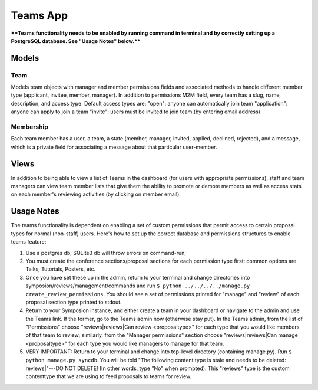 Teams App
==========

****Teams functionality needs to be enabled by running command in terminal and by correctly setting up a PostgreSQL database. See "Usage Notes" below.****

Models
------


Team
~~~~~~

Models team objects with manager and member permissions fields and associated methods to handle different member type (applicant, invitee, member, manager). In addition to permissions M2M field, every team has a slug, name, description, and access type. Default access types are: "open": anyone can automatically join team
"application": anyone can apply to join a team
"invite": users must be invited to join team (by entering email address)


Membership
~~~~~~~~~~~~

Each team member has a user, a team, a state (member, manager, invited, applied, declined, rejected), and a message, which is a private field for associating a message about that particular user-member.



Views
------

In addition to being able to view a list of Teams in the dashboard (for users with appropriate permissions), staff and team managers can view team member lists that give them the ability to promote or demote members as well as access stats on each member's reviewing activities (by clicking on member email).



Usage Notes
--------------------------

The teams functionality is dependent on enabling a set of custom permissions that permit access to certain proposal types for normal (non-staff) users. Here's how to set up the correct database and permissions structures to enable teams feature:

1. Use a postgres db; SQLite3 db will throw errors on command-run;

2. You must create the conference sections/proposal sections for each permission type first: common options are Talks, Tutorials, Posters, etc.

3. Once you have set these up in the admin, return to your terminal and change directories into symposion/reviews/management/commands and run ``$ python ../../../../manage.py create_review_permissions``. You should see a set of permissions printed for "manage" and "review" of each proposal section type printed to stdout.

4. Return to your Symposion instance, and either create a team in your dashboard or navigate to the admin and use the Teams link. If the former, go to the Teams admin now (otherwise stay put). In the Teams admin, from the list of "Permissions" choose "reviews|reviews|Can review <proposaltype>" for each type that you would like members of that team to review; similarly, from the "Manager permissions" section choose "reviews|reviews|Can manage <proposaltype>" for each type you would like managers to manage for that team.

5. VERY IMPORTANT: Return to your terminal and change into top-level directory (containing manage.py). Run ``$ python manage.py syncdb``. You will be told "The following content type is stale and needs to be deleted: reviews|"---DO NOT DELETE! (In other words, type "No" when prompted). This "reviews" type is the custom contenttype that we are using to feed proposals to teams for review.